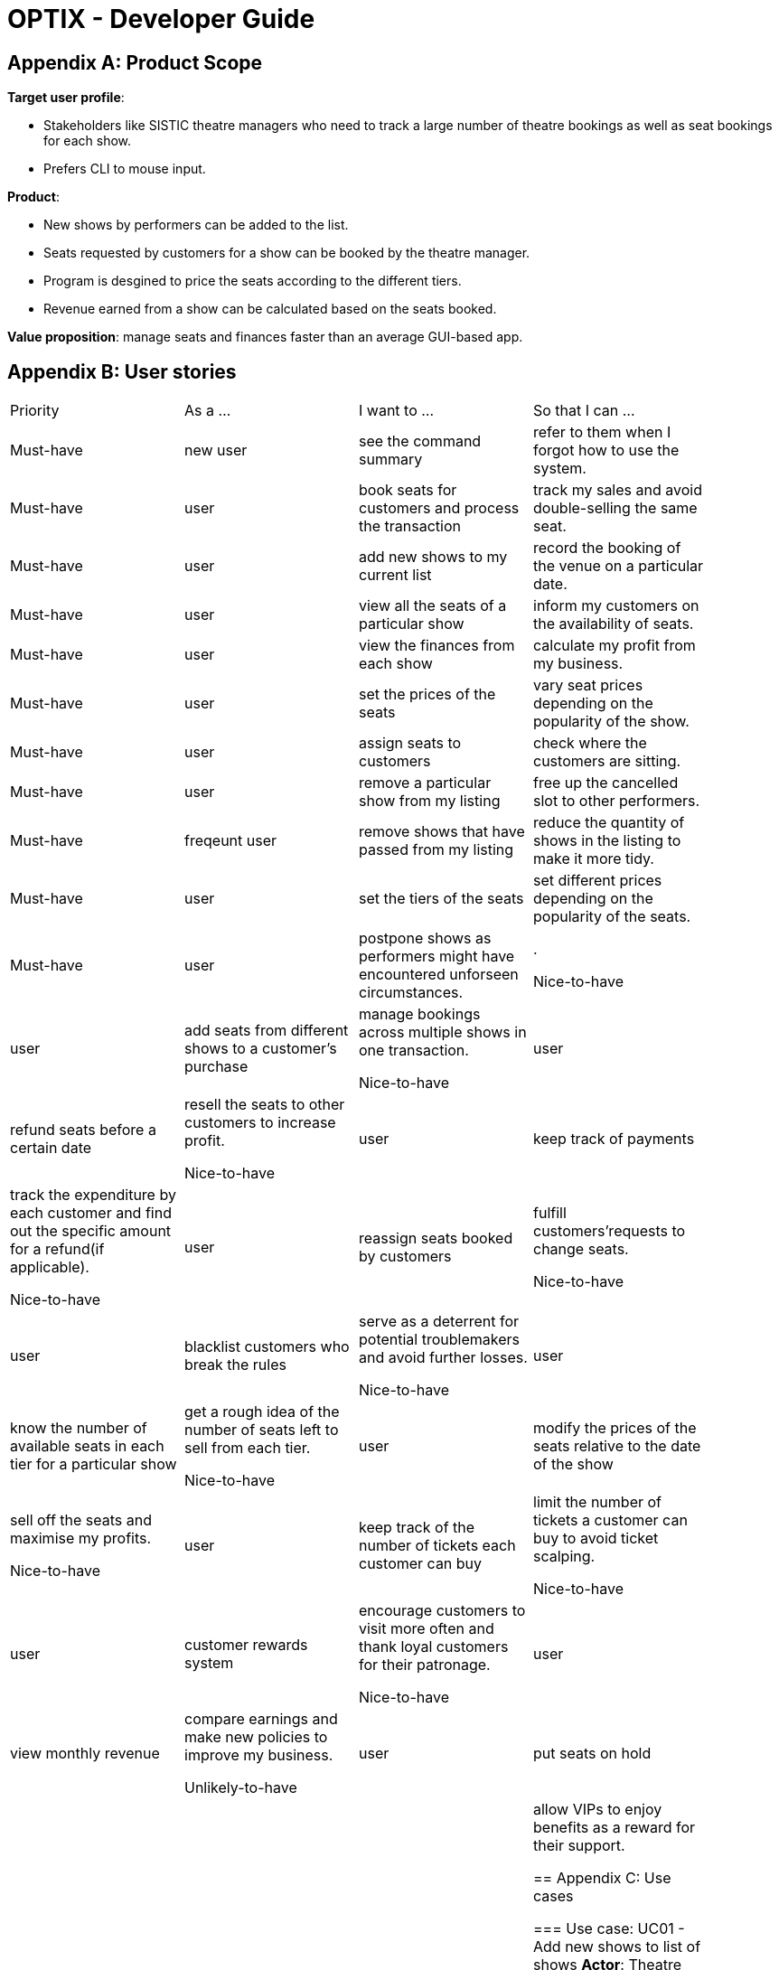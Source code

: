 = OPTIX - Developer Guide


== Appendix A: Product Scope

*Target user profile*:

* Stakeholders like SISTIC theatre managers who need to track a large number of theatre bookings as well as seat bookings for each show.
* Prefers CLI to mouse input.

*Product*:

* New shows by performers can be added to the list.
* Seats requested by customers for a show can be booked by the theatre manager.
* Program is desgined to price the seats according to the different tiers.
* Revenue earned from a show can be calculated based on the seats booked.

*Value proposition*: manage seats and finances faster than an average GUI-based app.

== Appendix B: User stories

// tag::base-alt[]
[width="90"]
|===
|Priority |As a ... |I want to ... |So that I can ...
|Must-have |new user |see the command summary |refer to them when I forgot how to use the system.

|Must-have |user |book seats for customers and process the transaction |track my sales and avoid double-selling the same seat.

|Must-have |user |add new shows to my current list |record the booking of the venue on a particular date.

|Must-have |user |view all the seats of a particular show |inform my customers on the availability of seats.

|Must-have |user |view the finances from each show |calculate my profit from my business.

|Must-have |user |set the prices of the seats |vary seat prices depending on the popularity of the show.

|Must-have |user |assign seats to customers |check where the customers are sitting.

|Must-have |user |remove a particular show from my listing |free up the cancelled slot to other performers.

|Must-have |freqeunt user |remove shows that have passed from my listing |reduce the quantity of shows in the listing to make it more tidy.

|Must-have |user |set the tiers of the seats |set different prices depending on the popularity of the seats.

|Must-have |user |postpone shows as performers might have encountered unforseen circumstances. |. 

Nice-to-have |user |add seats from different shows to a customer's purchase |manage bookings across multiple shows in one transaction.

Nice-to-have |user |refund seats before a certain date |resell the seats to other customers to increase profit.

Nice-to-have |user |keep track of payments |track the expenditure by each customer and find out the specific amount for a refund(if applicable).

Nice-to-have |user |reassign seats booked by customers |fulfill customers'requests to change seats.

Nice-to-have |user |blacklist customers who break the rules |serve as a deterrent for potential troublemakers and avoid further losses.

Nice-to-have |user |know the number of available seats in each tier for a particular show |get a rough idea of the number of seats left to sell from each tier.

Nice-to-have |user |modify the prices of the seats relative to the date of the show |sell off the seats and maximise my profits.

Nice-to-have |user |keep track of the number of tickets each customer can buy |limit the number of tickets a customer can buy to avoid ticket scalping.

Nice-to-have |user |customer rewards system |encourage customers to visit more often and thank loyal customers for their patronage.

Nice-to-have |user |view monthly revenue |compare earnings and make new policies to improve my business.

Unlikely-to-have |user |put seats on hold |give customers more time to decide if they want to purchase the seats.

Unlikely-to-have |user |reserve seats for VIPs |allow VIPs to enjoy benefits as a reward for their support.


== Appendix C: Use cases

=== Use case: UC01 - Add new shows to list of shows
*Actor*: Theatre manager
*MSS*:
1. User enters the add command, followed by the name of the show, the date, the cost of the show and the base selling price of the seats.
2. Optix responds by displaying the show that the user has added to the list.
         Use case ends.

*Extensions*:
      1a. Optix detects an error in the details entered.
      1a1. Optix displays an error message that shows the part of the command that was entered  
              incorrectly.
      1a2. Optix requests command from user again.
      1a3. User re-enters details. 
      Steps 1a2-1a3 are repeated until details entered are correct.
      Use case resumes from step 2.
          Use case ends.

 

=== Use case: UC02 - Sell seats to buyer
*Actor*: Theatre manager
*MSS*:
1. User enters the sell command, followed by the name of the show, the date, the name of the buyer and lastly the seats requested by the buyer.
2. Optix responds by displaying the seats bought and the cost of the transaction.
         Use case ends.

*Extensions*:
      1a. Optix detects an error in the details of the show entered.
      1a1. Optix displays an error message that shows the part of the command that was entered  
              incorrectly.
      1a2. Optix requests command from user again.
      1a3. User re-enters details. 
      Steps 1a2-1a3 are repeated until details entered are correct.
      Use case resumes from step 1.

      1b. Optix detects that the seats entered are unavailable. 
      1b1. Optix requests command from user again.
      1b2. User re-enters details.
      Steps 1b1-1b2 are repeated until details entered are correct.
      Use case resumes from step 2.
          Use case ends.


=== Use case: UC03 - Delete a single show scheduled on a particular date
*Actor*: Theatre manager
*MSS*:
1. User enters the delete command followed by the date of the show, and the show name. 
2. Optix responds by displaying the show/shows that have been removed from the list.
         Use case ends.

*Extensions*:
      1a. Optix cannot find the show using the details entered.
      1a1. Optix requests command from user again.
      1a2. User re-enters command. 
      Steps 1a1-1a2 are repeated until shows entered are correct.
      Use case resumes from step 2.
          Use case ends.

=== Use case: UC04 - Delete multiple shows by show name
*Actor*: Theatre manager
*MSS*:
1. User enters the delete command followed by the names of the shows to delete.
2. Optix searches through the list of shows for all shows with the specified name, and deletes them.
3. Optix replies by displaying the show/shows that have been removed from the list.
         Use case ends.

*Extensions*:
      1a. Optix cannot find intended show(s) using the show name(s) specified.
      1a1. Optix replies by listing all the shows the could not be found.
      1a2. User re-enters command. 
      Steps 1a1-1a2 are repeated until shows entered are correct.
      Use case resumes from step 2.
          Use case ends.

=== Use case: UC05 - View the entire list of shows
*Actor*: Theatre manager
*MSS*:
1. User enters the list command.
2. Optix responds by displaying the list of shows available for booking.
         Use case ends.

=== Use case: UC06- View available seats of a show
*Actor*: Theatre Manager
*MSS*:
1. User enters the view command, followed by the show name and date of the show.
2. Optix responds by displaying the available seats of the theatre for the show, by marking reserved seats with a cross, and available seats with a tick.
          Use case ends.

*Extensions*:
      1a. Optix detects that there is no such show on that date. 
      1a1. Optix replies that there is no such show on the date.
      1a2. Optix requests command from user again.
      1a3. User re-enters command. 
      Steps 1a1-1a3 are repeated until the command entered is correct.
      Use case resumes from step 2.
          Use case ends.

=== Use Case: UC07 - Refund ticket for seat
*Actor*: Theatre manager
*MSS*:
1. User enters the refund command, followed by show name, show date, and seat number.
2. Optix responds by querying if the ticket for the seat was purchased. If it is, then the seat is marked as available again.
3. Optix updates the finances from the refund. 
4. Optix replies with a success confirmation.
          Use case ends.

*Extensions*:
      1a. Optix detects that the show does not exist
      1a1. Optix replies that there is no such show.
      1a2. Optix requests command from user again.
      1a3. User re-enters command, with the correct show name.
      Steps 1a1-1a3 is repeated until the command entered is valid.
      Use case resumes from step 3.
          Use case ends.

      2a. Optix detects that the seat was not purchased.
      2a1. Optix replies that the request to refund this seat is invalid.
      2a2. Optix requests command from user again.
      2a3. User re-enters command, with a correct seat number.
      Steps 2a1-2a3 is repeated until the command entered is valid.
      Use case resumes from step 3.
          Use case ends.

=== Use case: UC08- Tutorial/ Help Command
*Actor*: Theatre Manager
*MSS*:
1. User enters the help command.
2. Optix responds by displaying all available commands and their usage.

=== Use case: UC09 - Postpone shows to a later date
*Actor*: Theatre manager
*MSS*:
1. User enters the postpone command, followed by the name of the show, the current-date of the show to postpone and the new-date.
2. Optix responds by displaying the new-date for the show.
         Use case ends.

*Extensions*:
      1a. Optix detects an error in the details entered.
      1a1. Optix informs the user that the show has passed.
      1a2. Optix requests command from user again.
      1a3. User re-enters command. 
      Steps 1a1-1a3 are repeated until the command entered is correct.
      Use case resumes from step 2.
          Use case ends.

      1b. Optix detects that  there is no show of the given input in the list.
      1b1. Optix informs the user that the show does not exist.
      1b2. Optix requests command from user again.
      1b3. User re-enters command. 
      Steps 1b1-1b3 are repeated until the command entered is correct.
      Use case resumes from step 2.
          Use case ends.

